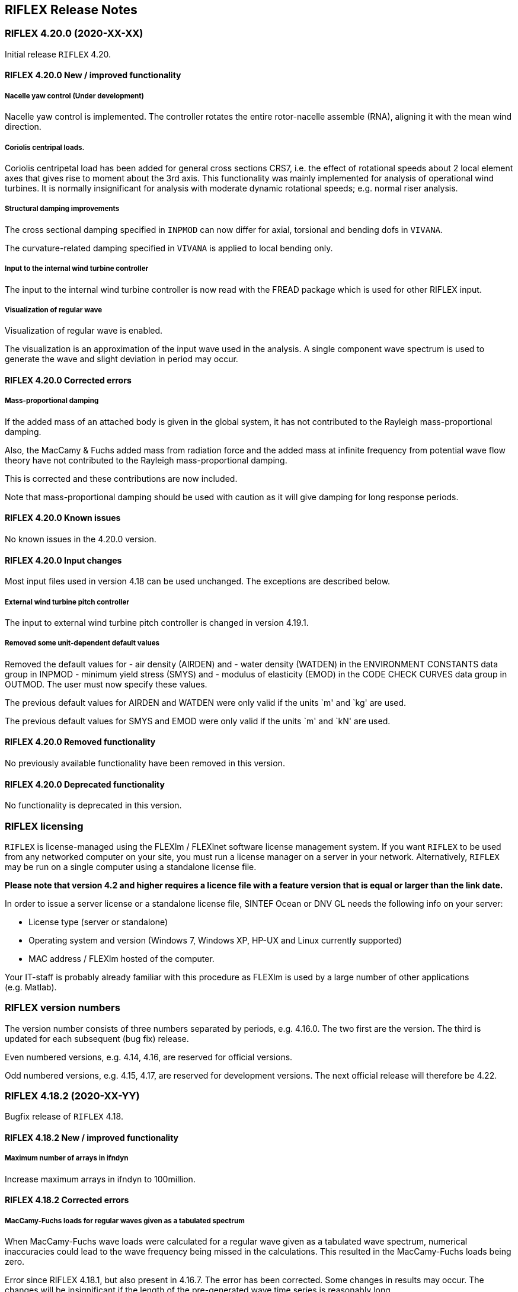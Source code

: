 == RIFLEX Release Notes

:sectnums!:

[discrete]
=== RIFLEX 4.20.0 (2020-XX-XX)

Initial release `RIFLEX` 4.20.

[discrete]
==== RIFLEX 4.20.0 New / improved functionality

[discrete]
===== Nacelle yaw control (Under development)

Nacelle yaw control is implemented. The controller rotates the entire
rotor-nacelle assemble (RNA), aligning it with the mean wind direction.

[discrete]
===== Coriolis centripal loads.

Coriolis centripetal load has been added for general cross sections
CRS7, i.e. the effect of rotational speeds about 2 local element axes
that gives rise to moment about the 3rd axis. This functionality was
mainly implemented for analysis of operational wind turbines. It is
normally insignificant for analysis with moderate dynamic rotational
speeds; e.g. normal riser analysis.

[discrete]
===== Structural damping improvements

The cross sectional damping specified in `INPMOD` can now differ for
axial, torsional and bending dofs in `VIVANA`.

The curvature-related damping specified in `VIVANA` is applied to local
bending only.

[discrete]
===== Input to the internal wind turbine controller

The input to the internal wind turbine controller is now read with the
FREAD package which is used for other RIFLEX input.

[discrete]
===== Visualization of regular wave

Visualization of regular wave is enabled.

The visualization is an approximation of the input wave used in the
analysis. A single component wave spectrum is used to generate the wave
and slight deviation in period may occur.

[discrete]
==== RIFLEX 4.20.0 Corrected errors

[discrete]
===== Mass-proportional damping

If the added mass of an attached body is given in the global system, it
has not contributed to the Rayleigh mass-proportional damping.

Also, the MacCamy & Fuchs added mass from radiation force and the added
mass at infinite frequency from potential wave flow theory have not
contributed to the Rayleigh mass-proportional damping.

This is corrected and these contributions are now included.

Note that mass-proportional damping should be used with caution as it
will give damping for long response periods.

[discrete]
==== RIFLEX 4.20.0 Known issues

No known issues in the 4.20.0 version.

[discrete]
==== RIFLEX 4.20.0 Input changes

Most input files used in version 4.18 can be used unchanged. The
exceptions are described below.

[discrete]
===== External wind turbine pitch controller

The input to external wind turbine pitch controller is changed in
version 4.19.1.

[discrete]
===== Removed some unit-dependent default values

Removed the default values for - air density (AIRDEN) and - water
density (WATDEN) in the ENVIRONMENT CONSTANTS data group in INPMOD -
minimum yield stress (SMYS) and - modulus of elasticity (EMOD) in the
CODE CHECK CURVES data group in OUTMOD. The user must now specify these
values.

The previous default values for AIRDEN and WATDEN were only valid if the
units `m' and `kg' are used.

The previous default values for SMYS and EMOD were only valid if the
units `m' and `kN' are used.

[discrete]
==== RIFLEX 4.20.0 Removed functionality

No previously available functionality have been removed in this version.

[discrete]
==== RIFLEX 4.20.0 Deprecated functionality

No functionality is deprecated in this version.

[discrete]
=== RIFLEX licensing

`RIFLEX` is license-managed using the FLEXlm / FLEXlnet software license
management system. If you want `RIFLEX` to be used from any networked
computer on your site, you must run a license manager on a server in
your network. Alternatively, `RIFLEX` may be run on a single computer
using a standalone license file.

*Please note that version 4.2 and higher requires a licence file with a
feature version that is equal or larger than the link date.*

In order to issue a server license or a standalone license file, SINTEF
Ocean or DNV GL needs the following info on your server:

* License type (server or standalone)
* Operating system and version (Windows 7, Windows XP, HP-UX and Linux
currently supported)
* MAC address / FLEXlm hosted of the computer.

Your IT-staff is probably already familiar with this procedure as FLEXlm
is used by a large number of other applications (e.g. Matlab).

[discrete]
=== RIFLEX version numbers

The version number consists of three numbers separated by periods,
e.g. 4.16.0. The two first are the version. The third is updated for
each subsequent (bug fix) release.

Even numbered versions, e.g. 4.14, 4.16, are reserved for official
versions.

Odd numbered versions, e.g. 4.15, 4.17, are reserved for development
versions. The next official release will therefore be 4.22.

[discrete]
=== RIFLEX 4.18.2 (2020-XX-YY)

Bugfix release of `RIFLEX` 4.18.

[discrete]
==== RIFLEX 4.18.2 New / improved functionality

[discrete]
===== Maximum number of arrays in ifndyn

Increase maximum arrays in ifndyn to 100million.

[discrete]
==== RIFLEX 4.18.2 Corrected errors

[discrete]
===== MacCamy-Fuchs loads for regular waves given as a tabulated spectrum

When MacCamy-Fuchs wave loads were calculated for a regular wave given
as a tabulated wave spectrum, numerical inaccuracies could lead to the
wave frequency being missed in the calculations. This resulted in the
MacCamy-Fuchs loads being zero.

Error since RIFLEX 4.18.1, but also present in 4.16.7. The error has
been corrected. Some changes in results may occur. The changes will be
insignificant if the length of the pre-generated wave time series is
reasonably long.

[discrete]
===== Effect of eccentric mass center on inertia forces not always included

Morison hydrodynamic loads had to be specified to include the effect of
eccentric mass center in calculating inertia forces.

It is in general allowed to specify no hydrodynamic forces

The error applied to lumped formulation only.

[discrete]
===== Potential flow library file name

The potential flow library file name can now start with slash.

[discrete]
=== RIFLEX 4.18.1 (2020-06-01)

Bugfix release of `RIFLEX` 4.18.

[discrete]
==== RIFLEX 4.18.1 New / improved functionality

[discrete]
===== Improved MacCamy-Fuchs wave load generation

The performance in pre-generation of MacCamy-Fuchs wave loads has been
significantly improved.

[discrete]
=== RIFLEX 4.18.0 (2020-03-23)

Initial release `RIFLEX` 4.18.

[discrete]
==== RIFLEX 4.18.0 Known issues

[discrete]
==== RIFLEX 4.18.0 New / improved functionality

[discrete]
===== Implementation of fibre rope characteristics

The SYROPE model for fibre ropes has been implemented in the new cross
section component FIBR.

Reference: Falkenberg et. al.: The SYROPE Method For Stiffness Testing
Of Polyester Ropes. In: Proc. of the ASME 2018 37th International
Conference on Ocean, Offshore and Arctic Engineering (OMAE). 2018

[discrete]
===== Requirements to identical wind turbine blades

The requirement to identical blades in a wind turbine model have been
relaxed. The wind turbine blades have still to be identical with
regarding the element distribution, foil profile description and
aerodynamic coefficients along the blades. However, the mass and
stiffness distribution may be different.

[discrete]
===== Improved Rayleigh damping

An option to apply stiffness proportional damping based on material
stiffness only has been implemented. This option should be used for wind
turbine blades because the geometric stiffness will introduce damping of
the rigid body motion. This will also ensure symmetrical behaviour of
the blades when constant Rayleigh damping is specified.

[discrete]
===== Improve name on output signal `Electrical generator torque`

A signal named `Electrical generator torque` is a part of the Wind
Turbine output. This is however not on the high speed shaft, but on the
low speed shaft.

The name is changed from `Electrical generator torque` to
`Mechanical generator torque on LSS`

[discrete]
===== Interpolation and extrapolation of airfoil coefficients

Airfoil coefficients may now be given for a single Reynolds number. They
will then be used for all Reynolds numbers.

Extrapolation outside the range of Reynolds values given will now be
allowed. The value for the closest Reynolds number will be used;
i.e. flat extrapolation.

[discrete]
===== More efficient import of airfoil library

The import of the airfoil library for foil load coefficients has been
improved. This will reduce the analysis time for both static and dynamic
analysis. The reduction will be most noticeable in static analysis.

[discrete]
===== Choice of method for generating random numbers

The algorithm for generating pseudo-random numbers may be selected by
the user. The ``mersenne twister'' is the recommended method and should
be used unless backwards compatibility with previous versions is
required. Note that the default value may change in a future release.
The choice of random number generator will apply to: - generation of
irregular wave time series - initial phase angles for time domain VIV
loads specified for cross-sections in INPMOD - generation of phase
angles for application of harmonic loads from a VIVANA frequency domain
analysis.

It has been identified that the legacy method can give non-gaussian and
non-stationary wave elevation in SIMO for short crested waves with more
than about 30-50 discrete directions, depending on wave spectrum and
simulation duration. By choosing the mersenne twister, these issues are
avoided.

For coupled analysis, wave time series will be generated using the
random number generator specified in SIMA.

[discrete]
==== RIFLEX 4.18.0 Input changes

[discrete]
===== Rayleigh damping

Stiffness-proportional damping was previously based on only the material
stiffness for elements that were - axisymmetric cross section (CRS1)
specified with with hysteresis generated by an internal friction moment
at reversed curvature - general cross section (CRS7)

To reproduce dynamic results for models containing either of these, the
stiffness contribution to damping has to be specified as based on the
material stiffness only.

[discrete]
===== Input to the internal wind turbine controller

The input to the internal wind turbine controller is now checked more
thoroughly. Some input that was previously accepted gave errors in the
subsequent analysis. Illegal input will now give an error message and
program termination.

[discrete]
==== RIFLEX 4.18.0 Corrected errors

[discrete]
===== MacCamy-Fuchs radiation contribution from dry elements

Corrected an error that caused MacCamy-Fuchs radiation forces (inertia
and dissipation forces due to specified added mass and damping
coefficients) to contribute even for elements above the mean water level
(dry elements).

[discrete]
===== Abrupt stop during generation of second order waves

Corrected an error that could cause abrupt stop during generation of
long second order wave time series.

[discrete]
===== Possible error in hydrodynamic loads for simulations without current

In rare cases without current, uninitialized values could occur for
current velocity at the nodes. These could potentially result in
incorrect hydrodynamic loads in dynamic simulations and thus to
incorrect dynamic results.

The error was avoided if a current with zero velocity was included in
the simulation.

Longstanding error

[discrete]
===== Coupled analysis with 6-dof SIMO body and only bar elements

Corrected an error in coupled analysis when a 6-dof SIMO body is
attached to an element system that only contains bar elements. The error
could cause overwriting of nodal coordinates and give incorrect results.

No error if at least one element in the system has bending stiffness,
for example if a stiff beam element was used to connect the SIMO body to
the rest of the element system.

Error since RIFLEX 4.16.0.

[discrete]
===== Tabulated wave spectrum with more than 4 values

Corrected the error that meant that only the first four values of a
tabulated wave spectrum were used.

Error since RIFLEX 4.10 (2017-03-21).

[discrete]
===== Boundary change in the first step of static analysis

If a boundary change was used to change a master node from fixed to free
on the first step of static analysis, the slave nodes would end up with
the same coordinates as the master node.

Longstanding error.

[discrete]
===== MacCamy & Fuchs wave excitation load with simplified radiation load model

The damping contribution to the radiation load was not included. This
has been fixed. Both the added mass and damping terms now contribute to
the radiation loads.

Error since RIFLEX 4.14.0.

[discrete]
===== Avoid NaN from Torsethaugen wave spectrum

The peakedness factor gamma in Torsethaugen spectrum is restricted to be
greater than, or equal to, 1.0 since lower values caused an illegal
numerical operation and result in NaN in results. The problem has been
encountered for seastates with extremely small significant wave height.

Long-standing error

[discrete]
===== Riflex specified inner pressure always applied at end 1

The inner pressure is now applied at end 2 if specified. The pressure
can be changed for more than one MRL.

[discrete]
===== Time domain VIV loads and inconsistent units (restricted functionality)

The time domain VIV loads were incorrect if inconsistent mass and force
units were used, i.e. GCONS different from 1.0. The error would normally
be obvious, e.g. with the units kN and kg, GCONS is 0.001 and the
applied loads were too large by a factor of 1000.

The error was avoided when running in SIMA as SIMA always uses a
consistent set of units.

Error since RIFLEX 4.14.0.

[discrete]
===== In-line term of the time domain VIV loads (restricted functionality)

The in-line term of the time domain VIV loads has been calculated using
the relative velocity at the first end of the element at both ends. This
has been corrected.

Note that the time domain VIV load model is currently restricted
functionality and that a license is required.

Error since RIFLEX 4.14.0.

[discrete]
=== RIFLEX 4.16.4 (2020-03-03)

Bugfix release with minor corrections and improvements.

[discrete]
==== RIFLEX 4.16.4 Corrected errors

[discrete]
===== Coupled analysis with 6-dof SIMO body and only bar elements

Corrected an error in coupled analysis when a 6-dof SIMO body is
attached to an element system that only contains bar elements. The error
could cause overwriting of nodal coordinates and give incorrect results.

No error if at least one element in the system has bending stiffness,
for example if a stiff beam element was used to connect the SIMO body to
the rest of the element system.

Error since RIFLEX 4.16.0.

[discrete]
=== RIFLEX 4.16.3 (2020-02-06)

Bugfix release with minor improvements.

[discrete]
==== RIFLEX 4.16.3 New / improved functionality

[discrete]
===== Interpolation and extrapolation of airfoil coefficients

Airfoil coefficients may now be given for a single Reynolds number. They
will then be used for all Reynolds numbers.

Extrapolation outside the range of Reynolds values given will now be
allowed. The value for the closest Reynolds number will be used;
i.e. flat extrapolation.

[discrete]
===== More efficient import of airfoil library

The import of the airfoil library for foil load coefficients has been
improved. This will reduce the analysis time for both static and dynamic
analysis. The reduction will be most noticeable in static analysis.

[discrete]
==== RIFLEX 4.16.3 Corrected errors

[discrete]
==== Tabulated wave spectrum with more than 4 values

Corrected the error that meant that only the first four values of a
tabulated wave spectrum were used.

Error since RIFLEX 4.10 (2017-03-21).

[discrete]
=== RIFLEX 4.16.2 (2019-11-12)

Bugfix release with RIFLEX corrections.

[discrete]
==== RIFLEX 4.16.2 Corrected errors

[discrete]
===== MacCamy & Fuchs wave excitation load with simplified radiation load model

The damping contribution to the radiation load was not included. This
has been fixed. Both the added mass and damping terms now contribute to
the radiation loads.

Error since RIFLEX 4.14.0.

[discrete]
=== RIFLEX 4.16.1 (2019-08-12)

Bugfix release with `RIFLEX` and `SIMO` corrections.

[discrete]
==== RIFLEX 4.16.1 New / improved functionality

[discrete]
===== Linearized time domain simulation with Simo elements

Simo body system elements, i.e. Floater Forces Model Data, may now be
used in linearized time domain simulations.

This is a new implementation and should be used with caution.

[discrete]
==== RIFLEX 4.16.1 Corrected errors

[discrete]
===== Hydrodynamic interaction between SIMO bodies

Corrected an error that caused restriction in the number of SIMO bodies
that could interact hydrodynamically. The simulation failed if the
number of bodies was larger than 3.

[discrete]
===== Dynamic Current Variation

Corrected an error that caused simulations with dynamic current
variation to fail unless the selected environment contained at least one
irregular wave.

Long-standing error.

[discrete]
=== RIFLEX 4.16.0 (2019-05-06)

Initial release of `RIFLEX` 4.16.

[discrete]
==== RIFLEX 4.16.0 Known issues

[discrete]
===== Wave kinematics at updated position in coupled analysis

Currently, the FFT wave method must be selected in `SIMO` to allow wave
kinematics at updated position to be used in `RIFLEX` for a coupled
analysis.

[discrete]
===== Main Riser Line inner pressure

The Main Riser Line (MRL) input allows the pressure to be specified at
either end of the MRL. The specified inner pressure is, however, always
applied at end 1 of the MRL. This will give errors in true wall tension
and some stress components calculated in OUTMOD.

Long-standing error.

[discrete]
===== Specified loads at nodes with skew boundary conditions

Specified nodal loads at nodes with user-defined skew boundary
conditions are not handled correctly. The loads in the global directions
are applied in the skew system. A warning is written to the .res file.

Nodes connected to a flex-joint will have degrees of freedom in a skew
system. Specified loads at these nodes are not handled correctly. An
error message will be written to the .res file and the analysis stopped.

[discrete]
==== RIFLEX 4.16.0 New / improved functionality

[discrete]
===== Visualization of airfoil profiles

Visualization is now enabled also for foil profiles not part of a wind
turbine. The foil profiles have all to be described in a airfoil-library
file.

[discrete]
===== Time domain fatigue calculations in OUTMOD

A thickness correction based on a reference thickness and an exponent
may now be included in the calculation of the fatigue capacity.

The calculated fatigue damage is now printed on the _outmod.mpf file.

The user may now specify an identifier for the fatigue calculations and
may also specify all segments / elements / ends for fatigue
calculations.

The criteria for skipping fatigue calculations and print at the first
end of elements has been modified. Fatigue is now always calculated for
all locations specified in OUTMOD. If fatigue is calculated for all
elements with stored forces; i.e. NSECT = 0; fatigue calculation at the
first end of an element is skipped if calculation was performed at the
second end of the neighbouring element in the same segment.

Previously, fatigue was only calculated at the first end of the first
element with fatigue calculation in each segment. As forces may not be
stored for all elements within a segment, this may skip more nodes than
intended.

[discrete]
===== OUTMOD input array size

The size of the integer and real input arrays in OUTMOD has previously
been fixed to 1000 and 500 places. This is now increased to a minimum of
10000 and 6000 places and will be linearly increased if the OUTMOD work
array size is larger than the default size.

This change decreases the available space for other arrays and may cause
a previously successful OUTMOD run to fail. Increasing RIFLEX_OUTMOD_MEM
by one (million Bytes); e.g. from the default 32 to 33; will solve this.

[discrete]
===== External wind turbine controller measurements

The coordinate system for the measurements is now based on the
stress-free orientation of the shaft element where the electrical torque
is applied. It was previously based on this element’s orientation at the
end of static analysis. No change in results unless the shaft rotates
around the global z-axis during the static analysis.

A minor change has been made to the additional nodal measurements for an
external wind turbine controller that were added in RIFLEX 4.14.0. The
nodal rotations are changed from the updated orientation of the
neighbouring element to the rotations of the specified node from the
stress-free to the current orientation.

[discrete]
===== Wave loads on elements

The case that wave loads on elements are specified but no points for
computation of wave kinematics are detected, will no longer lead to
controlled program termination.

[discrete]
===== Extended specification of pre-curved line type

Transverse offsets may now also be specified for the second end of the
last segment within a line type. See
link:@ref%20inpmod_b_line_transverse[Transverse offset specification] in
INPMOD.

[discrete]
===== Boundary change for supenodes

Boundary change may be specified directly for a supernode. This is in
addition to the existing boundary change for local segment nodes.

[discrete]
===== Simo body system element

The Simo body system element is introduced to make it possible to acount
for hydrodynamic interaction between bodies in a Riflex ``coupled''
analysis. The element nodes are of Simo body type, a new type of
supernode. One Simo body is automatically attached to one simo body node
having the same number of degrees of freedom as the Simo body. The Simo
body system element may have one or more simo body nodes dependig how
many bodies that interact.

The simo body supernode may be attaced to any already existing FE-node,
or be used as master in a rigid super node connection.

[discrete]
===== New file format for external dynamic nodal forces

The nodal forces can be given in a column format.

[discrete]
===== Rigid supernode connections in linear time domain analysis

Rigid supernode connections may now be used in in linear time domain
analysis

[discrete]
===== Visualization for linear time domain analysis

Visualization is enabled for linear time domain analysis.

[discrete]
===== Bash shell script for running coupled analysis

A Bash shell script for running a complete coupled analysis has been
added to the share/bin folder.

[discrete]
==== RIFLEX 4.16.0 Corrected errors

[discrete]
===== Eccentric mass center CRS7 (General Cross Section)

Error in system set up. Local line segment number used instead of global
segment number for eccentric mass center; Cross sections of type CRS7.

This caused incorrect results if eccentric mass was specified for CRS7
cross-sections on lines other than the first line specified. The error
has been corrected.

Error since 4.10.0

[discrete]
===== No wave forces in combination with export for visualization

The combination of no wave forces acting on elements and export for
visualization leads to uncontrolled program termination. The error has
been corrected.

[discrete]
===== Nodal component at end 2 in linear time domain

Include loads for nodal components at end 2 of a segment in linear time
domain simulation. These were previously not included if the segment had
more than one element.

Long-standing error

[discrete]
===== Potential flow and MacCamy-Fuchs loads

Neither Potential flow loads nor MacCamy-Fuchs loads are currently
implemented for regular wave analysis. The is now checked and DYNMOD
will give an error message and stop.

An alternative is to replace the regular wave with a tabulated
(``numerical'') wave spectrum with a single frequency component.

[discrete]
===== Kinematic viscosity in air is changed

The default value for viscosity in air is set to 1.516E-5, air
temperature 20 degree centigrades.

[discrete]
===== Error in boundary change during parameter variation in static analysis

Error in static analysis if boundary change was specified during
parameter variation. The error normally caused program termination, but
could give error in results if the energy norm was used for solution
accuracy.

Error since 4.12.0

[discrete]
===== Error in boundary change during parameter variation in static analysis

Error if a node is specified to become a slave node during static
parameter variation.

Long-standing error

[discrete]
===== IEC extreme wind events with detailed specification

Corrected an error in the initialization of the IEC 2005 wind events -
extreme vertical wind shear, EWSV - extreme horizontal wind shear, EWSH
- extreme operating gust, EOG - extreme direction change, EDC The wind
events were incorrectly initialized when defined by a detailed
specification; i.e. velocity or direction change and event duration. The
error resulted in the event duration being zero and no change in wind.

Error since RIFLEX 4.12.0.

[discrete]
===== IEC extreme wind events for wind turbine class S

Corrected an error in the initialization of the IEC 2005 wind events for
wind turbine class S. The expected turbulence intensity, Iref, was
incorrectly set to the reference wind speed, Vref.

Error since RIFLEX 4.12.0.

[discrete]
===== Error in time domain fatigue for systems with only bar elements

Corrected an error in fatigue calculations for systems with only bar
elements.

Long-standing error.

[discrete]
===== Correct echo of Froude-Krylov scaling factor for time domain VIV

The echo on the _inpmod.res file of the Froude-Krylov scaling factor in
the normal direction was incorrectly identified as in the tangential
direction.

Note that the time domain VIV load model is currently restricted
functionality and that a license is required.

Error since RIFLEX 4.14.0.

[discrete]
===== Time domain VIV loads and consistent formulation (restricted functionality)

The time domain VIV loads may now be used with consistent mass / load
formulation.

Note that the time domain VIV load model is currently restricted
functionality and that a license is required.

Error since RIFLEX 4.14.0.

[discrete]
==== RIFLEX 4.16.0 Input changes

Most input files used in version 4.14 can be used unchanged. The
exception is described below.

[discrete]
===== Coupled analysis with IUPPOS = 0

The option IUPPOS = 0, hydrodynamic loads calculated with lines kept
fixed in static position and no update of surface penetration, is no
longer available for analyses with SIMO bodies.

[discrete]
==== RIFLEX 4.16.0 Removed functionality

No previously available functionality have been removed in this version.

[discrete]
==== RIFLEX 4.16.0 Deprecated functionality

[discrete]
===== Default values for air and water density (INPMOD)

The default values for air and water density in the ENVIRONMENT
CONSTANTS data group in INPMOD will be changed. The current default
values of 1.3 and 1025 for air and water respectively are only
applicable if the units `m' and `kg' are used.

In RIFLEX 4.18.0, the current default values will be used if `kg' is
specified for the mass unit. Alternative default values will be used if
`Mg' is specified. For other mass unit names, teh air and water density
must be specified by thee user.

[discrete]
===== Default values in CODE CHECK CURVES (OUTMOD)

Two default values will be removed in the OUTMOD data group CODE CHECK
CURVES in RIFLEX 4.18.0. - minimum yield stress, SMYS, and - modulus of
elasticity, EMOD.

The current default values of 220.0E3 and 2.1E8 are only applicable if
the units `m' and `kN' are used.

[discrete]
===== CARISIMA riser-seafloor contact (restricted functionality)

The CARISIMA riser-seafloor contact is deprecated and will be removed in
the future.

[discrete]
===== Old OUTMOD fatigue data group

The old, undocumented OUTMOD data group TIME FATIGUE LIFE will be
removed following the 4.16 release.

The OUTMOD data group TIME FATIGUE DAMAGE should be used instead.

[discrete]
=== RIFLEX 4.14.0 (2018-11-01)

[discrete]
==== RIFLEX 4.14.0 New / improved functionality

[discrete]
===== Scaling of tangential Froude-Krylov loads

A scaling factor for the tangential Froude-Krylov load term has been
added for Morison or potential flow loads. The scaling factor is
available for the CRS0, CRS1, CRS2 and CRS7 cross-sections.

The option to specify no hydrodynamic loads has also been added for
these cross-sections.

[discrete]
===== MacCamy & Fuchs - Simplified radiation force

The input is extended in order to make the loads on bottom-fixed
cylindrical monopiles to be applicable for floating single column
systems by including a simple load model representing the radiation
forces.

The (horizontal) radiation loads will be based on an added mass
coefficient and a damping coefficient, AMY and DAMP.

In the vertical direction the wave excitation forces is calculated in a
similar manner as the corresponding load term in the Morison equation. A
user specified added mass coefficient will be input and used for the
vertical direction, CAX.

Example of input (with default values):

....
'------------------------------------------------------
'chtype
MACF
'------------------------------------------------------
'cqx             cqy             cax  icode hydrod
 0.550000000e+00 9.000000000e-01  0.    2     /
'
'Simplified radiation force:
'amy damp
 0.0 0.0
'------------------------------------------------------
....

Note that the extension of the MacCacmy & Fuchs input in Riflex 4.14.0
is not compatible with earlier versions.

[discrete]
===== External wind turbine controller

Additional nodal or element responses may now be made available as
additional measurements to an external wind turbine controller. This
functionality is currently under implementation.

[discrete]
===== Irregular simulation with vessel transfer function NONE

Irregular simulations with vessel transfer function NONE are now
permitted. The vessel motions must be read from file or not be applied,
i.e. the irregular motion indicator must be FILE or NONE.

[discrete]
===== The Wind turbine BEM code

The BEM code has been made less time-consuming. Automatic reshaping of
matrices when calling subroutines have been avoided.

[discrete]
===== Hydrodynamic loads based on potential theory

Improved memory handling to avoid program termination for analyses with
large amount of input data.

[discrete]
===== 3D seafloor geometry file

Improved accuracy for 3D grids with very short distances between grid
points. Improved data checking and warnings when reading the seafloor
geometry file.

[discrete]
==== RIFLEX 4.14.0 Corrected errors

[discrete]
===== Error in water plane stiffness for lumped loads

The water plane stiffness was zero if current was present and the
element crossing the water line did not have attached nodal components.

Long-standing error.

Minor changes in convergence for cases with lumped formulation and
current are expected.

[discrete]
===== Low frequency motions from file

Corrected a long-standing error for low frequency vessel motions from
file. The specified low frequency motions were only applied if wave
frequency motions were also specified.

[discrete]
===== External wind turbine controller

Corrected the calculation of the ``measurement'' accumulated aerodynamic
torsional load which is made available to external wind turbine
controllers. Previously, the accumulated global x-moment was exported to
the control system.

No error in applied aerodynamic loads.

Error since 4.12.0.

[discrete]
==== RIFLEX 4.14.0 Known issues

[discrete]
===== Wave kinematics at updated position in coupled analysis

Currently, the FFT wave method must be selected in `SIMO` to allow wave
kinematics at updated position to be used in `RIFLEX` for a coupled
analysis.

[discrete]
===== Main Riser Line inner pressure

The Main Riser Line (MRL) input allows the pressure to be specified at
either end of the MRL. The specified inner pressure is, however, always
applied at end 1 of the MRL. This will give errors in true wall tension
and some stress components calculated in OUTMOD.

Long-standing error.

[discrete]
==== RIFLEX 4.14.0 Input changes

[discrete]
===== MacCamy Fuchs loading

The MacCacmy & Fuchs input has been changed in RIFLEX 4.14.0. Old input
must be updated.

Example of input (with default values):

....
'------------------------------------------------------
'chtype
MACF
'------------------------------------------------------
'cqx             cqy             cax  icode hydrod
 0.550000000e+00 9.000000000e-01  0.    2     /
'
'Simplified radiation force:
'amy damp
 0.0 0.0
'------------------------------------------------------
....

[discrete]
==== RIFLEX 4.14.0 Removed functionality

No previously available functionality have been removed in this version.

[discrete]
==== RIFLEX 4.14.0 Deprecated functionality

No functionality is deprecated in this version.

[discrete]
=== RIFLEX 4.12.5

[discrete]
==== RIFLEX 4.12.5 Corrected errors

[discrete]
===== Avoid array overwriting in dynmod

Avoid overwriting the beginning of the array containing element forces
and moments in nonlinear time domain simulation. The values for the
first seven elements were temporarily zero during the time step. No
consequence for normal analyses as the correct values were used in the
calculation of geometric stiffness and in reporting.

[discrete]
=== RIFLEX 4.12.3

[discrete]
==== RIFLEX 4.12.3 Improved functionality

[discrete]
===== Increase the model size that can be read by INPMOD

The maximum number of DMS arrays is increased from 10503 to 20003 to
allow larger models to be read by INPMOD. The INPMOD work array size is
increased to 2 million integer words.

[discrete]
==== RIFLEX 4.12.3 Corrected errors

[discrete]
===== Error for SIMO generic external control systems in Coupled models

An error introduced in version 4.12.0 made it impossible to run generic
external control systems in a `RIFLEX` Coupled model. This has now been
resolved.

[discrete]
===== Application of marine growth

Restrict application of marine growth to CRS0, CRS1, CRS2. CRS3, CRS4
and CRS7 cross-sections. Volume loads and Morison hydrodynamic loads
will be modified. The modifications are calculated with the assumption
that the cross-section is circular.

The modification of Morison coefficients is now based on the increase in
hydrodynamic diameter so that it is consistent with the initial
non-dimensional coefficients.

Numerical errors and not-a-number (``NaN'') results are avoided by
skipping modification of the volume loads if the external area is zero.

Modification of the Morison coefficients is skipped if the initial
hydrodynamic diameter is zero.

[discrete]
=== RIFLEX 4.12.2

[discrete]
==== RIFLEX 4.12.2 Corrected errors

[discrete]
===== Error when calculating eigenvalues for model with SIMO bodies

An error has been fixed where `RIFLEX` would crash when eigenvalues was
calculated for a model with `SIMO` bodies (coupled model).

Error since 4.12.0.

[discrete]
===== Application of marine growth

The drag coefficients are corrected for marine growth.

[discrete]
===== Error exit for MacCamy-Fuchs loads and a wave condition containing swell

The MacCamy-Fuchs loads are only calculated for the wind-sea part of a
wave condition. An error exit is therefore added if a wave condition
containing swell is specified for a case with MacCamy-Fuchs loads.

[discrete]
=== RIFLEX 4.12.1

[discrete]
==== RIFLEX 4.12.1 Corrected errors

[discrete]
===== Application of marine growth

The application of marine growth in static analysis for systems with
non-consistent units has been corrected. No error for analyses with
consistent units; i.e. gcons = 1.0.

The error caused the volume loads of the whole system to be scaled by a
factor of 1/gcons when growth was applied in static analysis. As the
typical value of gcons for non-consistent units is 0.001, the error gave
clearly non-physical results.

The error occurred even if a growth scaling factor of zero was
specified.

[discrete]
===== Wave kinematics at updated position in coupled analysis

Wave kinematics may now be calculated at updated dynamic positions in a
coupled simulation. This resulted in an error exit from `RIFLEX`
`DYNMOD` in 4.12.0.

[discrete]
===== Hydrodynamic loads based on potential theory

Error corrections and enhanced funtionality to allow for swell and
short-crested waves. The functionality is currently under testing.

[discrete]
=== RIFLEX 4.12.0

[discrete]
==== RIFLEX 4.12.0 New / improved functionality

[discrete]
===== Wind turbine response storage

Wind turbine response storage is available based on user input
specification.

[discrete]
===== MacCamy-Fuchs wave loads

The drag force input specification has been expanded to allow for
dimensional drag force coefficients.

[discrete]
===== Energy convergence criterion

A convergence criterion based on energy has been implemented in Stamod
and Dynmod. The rotational degrees of freedom are included, as opposed
to the existing displacement convergence criterion. The new convergence
criterion is approximate because the unbalanced loads refer to the
configuration at the previous equilibrium iteration. Hence, false
convergence may occur for problems with oscillating convergence
behavior. The energy convergence criterion can therefore not be applied
without also using the displacement convergence criterion.

[discrete]
===== Wind turbine blade bending moment measurements passed to external controller

The blade root (at end 1 of the first element of the foil line) bending
moments about the local x, y, z axes are now available to the external
wind turbine controller.

[discrete]
===== Hydrodynamic drag on cross section with 2 symmetry planes

The Morison drag term has been modified to be in accordance with the
drag term used for axis symmetric cross sections. Please confer the user
documentation.

[discrete]
===== Implementation of stochastic wave amplitudes

The wave components of a realization of an irregular seastate may now
have stochastic amplitudes. The new option CHAMP is used to specify
deterministic (`DET') or stochastic (`STOCH') amplitudes.

Note that using stochastic wave amplitudes will cause the significant
wave height to vary between realizations.

[discrete]
===== Wave kinematics at updated position

Wave kinematics may now be calculated at updated dynamic positions
during a time domain simulation by specifying IUPPOS = 2.

Wave kinematics can be calculated during the simulation for ISURF <=4;
i.e. potential fixed at mean water level (ISURF <= 1 and ISURF = 4),
potential stretched / compressed to instantaneous wave surface (ISURF =
2) and potential moved to instantaneous wave surface (ISURF = 3). Wave
kinematics may not be calculated during the simulation for second order
waves (ISURF = 5).

Except for very short simulations, this will be significantly slower
than pre-generating the wave kinematics at the static position. This is
because complete wave kinematics time series may be generated using FFT,
while wave kinematics at individual time steps are calculated as a sum
of all the non-zero wave components.

The option IUPPOS = -2; calculate wave kinematics at the static
positions during the simulation; is added for verification and
comparison.

[discrete]
===== Storage of wave kinematics on additional file

Wave kinematics may now alternatively be stored on an additional file in
ASCII format. Previously, only the binary format was available.

Wave kinematics calculated during a simulation; IUPPOS = 2 or IUPPOS =
-2; are stored on files _updkin.asc / _updkin.bin.

[discrete]
===== Undo changes to PATH at the end of riflex.bat

When riflex.bat is called with CALL, variables such as PATH will also be
changed in the calling environment. Multiple calls to riflex.bat will
thus increase the length of the PATH variable, which may lead to the
execution stopping if it becomes too long.

Calling riflex.bat with ``CMD /C'' will ensure that variables in the
calling environment will not be changed. This is therefore recommended,
e.g.: ~~~ CMD /C
C:/SINTEF/riflex_simo-4.10.4.BIWR-46-win64/Riflex/bin/riflex.bat i stdin
CMD /C C:/SINTEF/riflex_simo-4.10.4.BIWR-46-win64/Riflex/bin/riflex.bat
s stdin CMD /C
C:/SINTEF/riflex_simo-4.10.4.BIWR-46-win64/Riflex/bin/riflex.bat d stdin
~~~ Either backward slashes ( ``" ) or forward slashes (''/” ) may be
used in the path to the riflex.bat file.

riflex.bat has been modified so that the PATH variable is now set back
to its initial value after running RIFLEX.

Also included in `RIFLEX` 4.10.5.

[discrete]
===== Wind force as separate load group in Stamod

The wind load was earlier activated together with specified forces. Now
the wind load on turbine blades and and the rest of the structure may be
activated as a separate load group in Stamod.

Example of input:

....
LOAD GROUP DATA
WIND   1
'WindOnTurbineBlades
ON
....

[discrete]
===== Improved bending hysteresis model

The numerical performance of the hysteresis bending model for CRS1 with
IEJ=1 and IMF=1 has been improved. A new procedure for updating the
hysteresis bending moments based on Backward-Euler integration was
implemented, which allows for a fully consistent tangent stiffness
matrix that is expected to improve the convergence properties of the
solution procedure.

[discrete]
===== Displacement storage for duplicated nodes also

A duplicated node occurs when the last node of a line segment is the
first node of the next segment. This shared node has one unique global
node id but has two local node ids known to the user:
`lineid-segm1-lastnode` and `lineid-segm2-1`.

Previously, only the data for the first of these were written to the
ascii or binary storage file. The other was skipped. This occured even
if both were requested part of the `DISPLACEMENT RESPONSE STORAGE` card.
Now, both will be written - if requested.

[discrete]
===== New stationary uniform wind with shear

Wind type 14, stationary uniform wind with shear, has been added. A
power or logarithmic shear profile may be specified.

This wind type differs from wind type 10, stationary uniform wind with
shear, values interpolated at grid points, in that the shear profile is
used directly.

[discrete]
===== Extreme wind events in dynamic analysis

An extreme wind event from ``IEC 61400-1 Wind turbines – Part 1: Design
requirements – 2005'' may be applied in a time domain simualtion. The
wind event can be applied to a stationary uniform wind with shear,
IWITYP = 14, in both `RIFLEX` analyses and in coupled `RIFLEX` - `SIMO`
analyses. The following extreme wind events are available: - IEC 2005
extreme coherent gust with direction change, ECD - IEC 2005 extreme
vertical wind shear, EWSV - IEC 2005 extreme horizontal wind shear, EWSH
- IEC 2005 extreme operating gust, EOG - IEC 2005 extreme direction
change, EDC

The EWSV and EWSH events can only be used for systems which include a
`RIFLEX` wind turbine. The ECD, EOG and EDC events may be used for
systems without a wind turbine, but some event parameters must then be
specified; e.g. velocity change, direction change and duration of event
for an ECD event.

[discrete]
===== Wind turbine shutdown with generator fault conditions

Wind turbine shutdown with generator fault conditions may be applied in
a time domain analysis. The shutdown event can be applied to a RIFLEX
modelled wind turbine in both `RIFLEX` analyses and in coupled `RIFLEX`
- `SIMO` analyses. The generator fault options include total loss of
generator torque and bakup power formulated as following scaled torque
control. In addition a mechanical brake in form of linear torque damping
may be modelled.

[discrete]
===== Wind turbine blade pitch fault conditions

Wind turbine blade pitch fault conditions may be applied in a time
domain analysis. The fault conditions can be applied to a RIFLEX
modelled wind turbine in both `RIFLEX` analyses and in coupled `RIFLEX`
- `SIMO` analyses. The following blade pitch fault types may modelled: -
Seized, i.e. fixed blade pitch from a specific time - Runaway,
i.e. blade pitch change at a specific rate until reach of final pitch
angle - Actuator bias, i.e. constant pitch deviation from required pitch

The blade pitch fault conditions are modelled individually for blades
with pitch fault.

[discrete]
===== Pipe-In-pipe contact forces in global system

Pipe-in-pipe contact forces and moments in the global system are now
stored on the file _cntfor.asc / _cntfor.bin along with the forces and
moment in the local system. The contact forces are stored if element
forces are stored on an additional ascii or binary file; i.e. IFORFM /=
0; and pipe-in-pipe elements are present in the system.

[discrete]
===== Visualization of wind speeds and forces for wind turbine blades

Wind speeds and aerodynamic forces acting on wind turbine blades are
made available for visualization in SIMA and SimVis.

[discrete]
===== Hydrodynamic loads based on potential theory

A test version of hydrodynamic loads based on potential theory (WAMIT)
has been implemented. The functionality is currently under testing.

[discrete]
===== Marine growth

The marine growth is defined by specifying the thickness and density for
a range of depths.

Example of input:

....
'---------------------------
NEW COMPonent GROWth
'---------------------------
'ID NumbOfLevels
NOR300    5
'---------------------------
' MGLEV  MG   MDENS
'---------------------------
  2.0  0.06  1.325
 40.0  0.06  1.325
-40.1  0.03  1.325
-300.0  0.03  1.325
-700.0  0.03  1.325
'---------------------------
....

Marine growth is defined as a new static load group. During the load
steps in this load group, the mass and diameter properties of the
elements in this zone will be modified based on their current location.
These properties will be fixed in the rest of the static analysis and in
the dynamic analysis. The user may thus select the static configuration
that is most representative for the conditions for which the marine
growth is accumulated.

An overall scaling factor for the accumulated thickness will allow the
user more easily to switch between no marine growth, partly accumulated
marine growth and fully developed marine growth.

Example of input:

....
'---------------------------
LOAD GROUP DATA
'---------------------------
'nstep maxit raco
4 50 1.1e-5
'lotype NLSPEC
GROWTH    1
'MGFAC
1.0
'--------------
....

[discrete]
==== RIFLEX 4.12.0 Corrected errors

[discrete]
===== Wind turbine with number of blades different from 3

Riflex failed or gave incorrect results if the number of foil blades was
different from 3.

Corrected in `RIFLEX` 4.10.4.

[discrete]
===== Hydrodynamic drag on CRS2 and CRS7 cross-sections, lumped formulation

Corrected a long-standing error in hydrodynamic drag loads on CRS2 and
CRS7 cross-sections when the lumped load formulation is chosen;
i.e. LCONS = 0 in STAMOD.

Corrected in RIFLEX 4.10.5.

[discrete]
===== Scaling of the Froude-Krilov term for CRS2 and CRS7 cross-sections, consistent formulation

The input scaling factor for the Froude-Krilov term was not used for for
CRS2 and CRS7 cross-sections if the consistent load formulation was
chosen. Error in applied loads if - consistent load formulation was
chosen; LCONS = 1 in STAMOD; and - CRS2 or CRS7 cross-sections with SCFK
/= 1.0 were used.

[discrete]
===== Corrected the line length used in result presentation

The accumulated line length used in result presentation is now
calculated from the actual stress-free segment lengths given in the line
type definition in INPMOD; i.e. parameter SLGTH0 if it is given,
otherwise SLGTH.

The line length is mainly used for results on the MatrixPlot files.

Previously, the line length was calculated from the updated stress-free
element lengths in STAMOD and DYNMOD and from the final static nodal
coordinates in VIVANA and OUTMOD.

The change in line length will be small for cases without - length
changes due to temperature or pressure changes - element length
modification for elements on / leaving a winch - large static elongation
/ compression

[discrete]
===== Elctrical torque in wind turbine

A minor error in the application of the torque from the wind turbine
controller has been corrected. The torque was applied in the flex-joint
local element system and not in the skew system at the flex-joint nodes.
The difference between the systems is small and the correction gives
insignificant changes to the results.

Corrected in `RIFLEX` 4.10.2.

[discrete]
===== Airfoil forces

A long-standing error (since version RIFLEX 4.4) has caused incorrect
results or uncontrolled error termination when computing airfoil forces
on cross-sections that were not part of a wind turbine. The error has
been corrected.

Corrected in `RIFLEX` 4.10.2.

[discrete]
===== Reporting of wind at wind turbine hub

For coupled analyses with `SIMO` wind type `IWITYP >= 10`: - `=10`:
Stationary uniform wind with shear - `=11`: Fluctuating uniform
2-component wind - `=12`: Fluctuating 3-component wind read from files
(IECWind format) - `=13`: Fluctuating 3-component wind read from files
(TurbSim format)

The wind at the updated coordinates of the `RIFLEX` hub supernode is now
reported on the wind turbine result file. Previously, the wind at the
`SIMO` body `WIND_REF` was reported. The reported wind is also sent into
the external control system, but is otherwise not used in the analyses.
The incoming wind on the blades is found using the updated nodal
coordinates along the blades and has not been changed.

No changes for coupled analyses with `SIMO` wind type `IWITYP < 10`; the
wind at the `SIMO` body `WIND_REF` is reported. Note that this wind is
calculated at the wind force coefficient height `ZCOEFF`. This wind is
also used as the incoming wind along the wind turbine blades .

Possible change in response for wind turbines with external control
system and `SIMO` wind type `IWITYP >= 10`.

Corrected in `RIFLEX` 4.10.2.

[discrete]
===== Ball-joint release for systems with flex-joints

Corrected an error that could occur when releasing a ball-joint in a
nonlinear time domain simulation for a system that also contained one or
more flex-joints. The error occurred if - a single, specified ball-joint
was released and the system contained a flex-joint with the same
reference number as the ball-joint - all ball-joints were released and
the system contained any flex-joints

The error caused `DYNMOD` to terminate with an error message when the
ball-joint connector was released. Error since flex-joints were
introduced in `RIFLEX 3.6.0`.

Corrected in `RIFLEX` 4.10.2.

[discrete]
===== Export of water depth for DeepC animation

The export of hydrodynamic water depth to the .vtf file for animation in
Xtract has been corrected.

Error in RIFLEX 4.10.0 and 4.10.1, corrected in RIFLEX 4.10.2.

[discrete]
===== Strain-dependent cross-sectional axial damping

The input of strain-dependent cross-sectional axial damping has been
corrected. The table is given as `IDMPAXI` pairs of strain and damping
coefficient values. All values are given on a single input line, as
described in the User Manual. The table has previously been incorrectly
read as two values on each input line.

This input may still be given as two values on each input line in
`RIFLEX 4.10.x`. This may be chenged in later versions.

Corrected in `RIFLEX` 4.10.2.

[discrete]
===== Empty pipe-in-pipe contact force file

The contact force file _cntfor.asc / _cntfor.bin was empty if seafloor
contact elements were present. The contents were instead written to the
Fortran file 80.

Error since `RIFLEX` 4.10.0. Also corrected in `RIFLEX` 4.10.4.

[discrete]
===== Allow several vessels without motion transfer functions

Several support vessels may now be specified without motion transfer
function, i..e with `IDWFTR = NONE`. Previously, only one vessel in a
system could be specified without motion transfer functions.

[discrete]
===== Avoid error for some cases of visualization with several vessels

Corrected errors that could cause a dynamic simulation to fail during
initialization of visualization. The error occurred if the simulation
included several vessels and either - no vessel motions were included;
CHMOT = NONE; or - vessel motions read from file; CHMOT = FILE; and
several vessels did not have transfer functions.

[discrete]
==== RIFLEX 4.12.0 Input changes

[discrete]
===== Wind turbine response storage

Storage of wind turbine responses requires user input specification.

[discrete]
===== MacCamy-Fuchs wave loads

Since the input specification has been expanded to allow for dimensional
drag force coefficients, an input code for hydrodynamic drag
coefficients has to be specified. As a consequence the input is not
back-compatible for MacCamy-Fuchs wave loads.

[discrete]
===== Static wind loads

Static wind loads on RIFLEX elements will now only be applied in static
analysis if WIND is specified as a static load. Previously, the static
wind loads were activated together with specified forces. Add the load
type WIND to the static load group with SFOR, specified forces, to get
the same static loading as before.

See the section Wind force as separate load group in Stamod below for
more deals.

[discrete]
===== Require compatible wind type in coupled analysis with wind loads

The `SIMO` wind types that are not available in standalone `RIFLEX`;
`IWITYP < 10`, are now only allowed in coupled analysis if wind loads
are only applied to `SIMO` bodies and wind turbine blades. If the case
includes non-blade elements with wind force coefficients `IWITYP >= 10`
is required.

Previously, the wind time series at the first `SIMO` body with wind
coefficients was used for all non-blade elements with wind coefficients.
The analysis stopped with an error if none of the `SIMO` bodies had wind
coefficients.

[discrete]
==== RIFLEX 4.12.0 Known issues

[discrete]
===== Specified loads at nodes with skew boundary conditions

Specified nodal loads at nodes with user-defined skew boundary
conditions are not handled correctly. The loads in the global directions
are applied in the skew system. A warning is written to the .res file.

Nodes connected to a flex-joint will have degrees of freedom in a skew
system. Specified loads at these nodes are not handled correctly. An
error message will be written to the .res file and the analysis stopped.

[discrete]
==== RIFLEX 4.12.0 Removed functionality

[discrete]
===== Generation of LF-motions from spectra

Generation of low frequency motions from spectra has been removed in
`RIFLEX 4.11.3`. The data groups `LFMOTION SPECTRUM SURGE`,
`LFMOTION SPECTRUM SWAY` and `LFMOTION SPECTRUM YAW` have been removed
and the options `CHLFM = GEN` and `CHLFM = NEW` are no longer allowed in
`IRREGULAR RESPONSE ANALYSIS`.

Time series of low frequency motions may be read from file.

[discrete]
==== RIFLEX 4.12.0 Deprecated functionality

No functionality is deprecated in the 4.12.0 version.

[discrete]
=== RIFLEX 4.10.0

[discrete]
==== RIFLEX 4.10.0 Input changes

Most input files from version 4.8 can be used unchanged. The exceptions
are noted below. Input for new functionality is described in the User
Manual.

[discrete]
===== Bottom tangent option

The bottom tangent option for SB and AR systems, `IBTANG`, has been
changed. `IBTANG = 1` will now specify the 3D bottom formulation.

Note that the outer contact radius, `R_EXTCNT`, of the cross-section is
used in the 3D bottom formulation while it was not used in the flat
bottom formulation.

The 3D seafloor formulation gives contact on all nodes that are below
`Z < ZBOT + R_EXTCNT`; i.e. contact at the outer contact radius. The
original flat bottom formulation gives contact for nodes with
`Z < ZBOT`; i.e. contact at the centreline. Insignificant changes are
expected for cases in which `R_EXTCNT = 0` for the segments in contact
with the seafloor.

Results will change for cases where segments with `R_EXTCNT > 0` had
contact with the flat seafloor formulation. This may be handled in four
alternative ways: - If the segments do not have other contact, set
`R_EXTCNT = 0` - If `R_EXTCNT` is the same for all segments with
seafloor contact, lower the seafloor by `R_EXTCNT`. - Raise the final
static coordinates of the nodes with specified position on the seafloor
by `R_EXTCNT`. The total line length may have to be modified to obtain
the same configuration and tension. - Continue using the original flat
bottom formulation (see below), but note that this will not be available
permanently.

The original flat bottom formulation may be chosen by specifying
`IBTANG = -9`. This option has been made available to allow
investigation of differences between the two formulations and will be
removed in a later version.

[discrete]
===== Seafloor friction contribution to torsional load

Previously, the seafloor friction contribution to torsional load was
activated in `STAMOD` by specifying the load type `FRIT`. This is now
specified though the seafloor contact parameter `ILTPR` given in
`INPMOD`. Specifying `FRIT` in `STAMOD` will now result in an error
message.

[discrete]
===== Modified input for Carisima seafloor contact

The Carisima `INPMOD` data group `NEW COMPonent SOIL` has been renamed
`NEW COMPONENT SEAFloorcontact` and will now be used for other seafloor
contact types as well. The first line of input has therefore been split
into two lines and a the parameter `CHSFCT` added to specify the
seafloor contact component type.

Example of old Carisima input:

....
NEW  COMP SOIL
' cmpty UFA1,UFA2,IPRSO,IPREL,IPRPO
  10     1 1
....

Example of new input:

....
NEW  COMP SEAF
' cmpty chsfct
  10     CARI
' UFA1,UFA2,IPRSO,IPREL,IPRPO
  1 1
....

[discrete]
==== RIFLEX 4.10.0 Corrected errors

[discrete]
===== File storage of element forces for cases with pipe-in-pipe contact

An error has been corrected in the storage of element forces for cases
with pipe-in-pipe contact. The error could lead to specified element
curvatures not being stored as expected.

Storage of element forces is specified in the `DYNMOD` data group
`FORCE RESPONSE STORAGE`. If `IFORFM`, Format code for storage and / or
output of element forces, is not 0, the element forces for the specified
elements are output to the additional file; _elmfor.asc or _elmfor.bin.
If the model contains pipe-in-pipe contact elements, the contact forces
for all pipe-in-pipe elements are written to the file _cntfor.asc or
_cntfor.bin.

No error if forces were not stored on additional Ascii or binary files;
i.e. if the data group `FORCE RESPONSE STORAGE` was not given or if
`IFILFM` = 0. No error if the number of elements for which force storage
was specified was at least 40% of the number of pipe-in-pipe elements.

Error since `RIFLEX` 3.6.

[discrete]
===== Element-airfoil correspondence outside of wind turbines

An error in the selection of airfoil characteristics for elements which
are not part of a wind turbine blade has been corrected. In previous
versions, the airfoil characteristics for complex lines could be
assigned out of order in some cases.

[discrete]
===== Calculation of zero wind

The calculation of wind velocity could fail if all resulting wind
components at a point and time were exactly zero. Scaling of the
components resulted in a division by zero and an illegal number (NaN)
was returned. This has been corrected.

[discrete]
==== RIFLEX 4.10.0 New / improved functionality

[discrete]
===== Visualization of seafloor contact

Contact forces from all non-Carisima seafloor contact may be exported
from `STAMOD` and `DYNMOD` for visualization in `SimVis`.

[discrete]
===== General cross-section

A new cross-section type CRS7 has been implemented which accounts for
eccentric shear center, mass center and area center.

The CRS7 cross-section also employs a new element geometric stiffness
matrix that accounts for the change of internal loads due to element
rigid body rotation. This is expected to improve the Newton convergence
properties and increase the maximum step size for simulations with large
rigid body rotations and low tension.

[discrete]
===== Coupled bending and torsion model

A coupled bending and torsion model has been implemented for CRS0, CRS1,
CRS2 and CRS7. The model employs a second order approximation of both
the cross-section rotation and the longitudinal Green strain, and may
therefore allow for increased element lengths in certain problems.

[discrete]
===== MacCamy-Fuchs loads on `RIFLEX` elements

MacCamy-Fuchs loads (with additional quadratic drag) may be applied to
vertical cross sections, which are assumed to be circular. The input
format for CRS0, CRS1, and CRS2 cross sections is modified, existing
files may be used without modification.

[discrete]
===== 3D Seafloor contact

The 3D seafloor contact formulation has been improved in order to
increase the numerical robustness. The modification will give minor
changes to the results for some cases.

[discrete]
===== Line tension measurements in DP system

A new option has been added that allows the `SIMO` DP system to receive
line tension measurements from `RIFLEX` lines in a coupled simulation.
Previously this has only been possible for `SIMO` catenary lines. See
the the `SIMO` userguide for more details.

[discrete]
===== Option to remove induction calculation for a wind turbine

An advanced aerodynamic option is included in order to remove the
induction calculation on a wind turbine. This option is useful for a
parked or idling wind turbine, where the aerodynamic loading is better
described by quasi-static airfoil loads.

[discrete]
===== Control of Prandtl factor calculation options

An aerodynamic option is included in order to user control of the
Prandtl correction options. This is done by introducing on/off switches
for correction at the blade tip, at the blade root, and a switch for how
these correction factors are modified in yawed inflow.

[discrete]
===== Seafloor contact specification

The data group Seafloor contact specification may be given to specify
which segments in an AR-system have contact with the seafloor. Different
segments can have different spring-friction contact or have contact
modelled using the new riser-soil contact formulation.

A single-node contact element is generated at each end of each beam or
bar element in the specified segments.

[discrete]
===== 2nd order waves

The 2nd order wave calculations have been made more efficient. Slight,
but not significant, changes in the results are expected.

[discrete]
===== Short-crested sea

The restriction limiting the number of short-crested directions to a
maximum of 17 has been removed. This applies to both standalone `RIFLEX`
analyses and to coupled `RIFLEX` - `SIMO` analyses.

[discrete]
===== Maximum number of line types and components

The maximum number of line types is increased from 200 to 500 and the
maximum number of components from 200 to 500.

[discrete]
==== RIFLEX 4.10.0 Removed functionality

No previously available functionality have been removed in version
4.10.0.

[discrete]
==== RIFLEX 4.10.0 Deprecated functionality

[discrete]
===== Original flat bottom formulation

The original flat bottom formulation will be removed in a later version.
It may be specified with `IBTANG = -9` in `RIFLEX 4.10.x`.

[discrete]
===== LF-motion response spectrum

Generation of low frequency motions from spectra will be removed in a
later version of `RIFLEX`. This functionality is currently available by
setting `CHLFM = GEN` in `IRREGULAR RESPONSE ANALYSIS` and then giving
the date groups `LFMOTION SPECTRUM`.

[discrete]
===== Kill and choke lines

The simplified modelling of kill and choke lines attached to a tensioned
riser by including them in the riser elements will be removed in a later
version of `RIFLEX`. This functionality is currently available through
the variable `NAKC` in `ARBITRARY SYSTEM AR` and then giving the input
described in Description of kill and choke lines.

[discrete]
=== RIFLEX 4.8

[discrete]
==== RIFLEX 4.8 Input changes

Input files used in version 4.6 can be used unchanged in version 4.8
with the following exceptions: - Local element axes must now be defined
for all fish net elements (CRS6)

Input for new functionality is described in the User Manual.

[discrete]
==== RIFLEX 4.8 Corrected errors

[discrete]
===== Aerodynamic pitching moment

The sign of the applied pitching moment on airfoils which are not a part
of a wind turbine was incorrect. This has been corrected.

Corrected in `RIFLEX` 4.8.4.

[discrete]
===== Linux binary files

The record length of the binary files was set to four times the correct
value. The .ffi, .sam, .raf, .bin and .ts files were therefore four time
their necessary size. The .bin and .ts files were not comparable with
their documentation and pre-existing tools for reading them.

Error since 4.8.0.

Corrected in `RIFLEX` 4.8.3.

[discrete]
===== Flex-joint with free torsional rotation

An error in the dynamic implementation of flex-joint has been corrected.
The error concerned flex-joints where the torsional rotation was free
while the bending degrees of freedom were locked. This type of
flex-joint is typically used in wind turbine modelling.

The error led to incorrect results if the local x-axis of the flex-joint
did not coincide with the global x-axis. The error was negligible if the
deviation from global x-axis was small. For larger deviations, the
solution tended to diverge and the simulation stopped.

Consequences for wind turbine simulations where the flex-joint x-axis
was close to aligned with the global x-axis: Except torsional moment,
this error affects all reaction forces/moments in the first element in
the shaft (between the hub and the flex-joint). Responses in the rest of
the system are only slightly affected.

Corrected in `RIFLEX` 4.8.2.

[discrete]
===== Drag amplification input to STAMOD

The reading of the drag amplification factors from the specified
MatrixPlot file has assumed that there were five lines between the line
~~~ MATRIX Drag amplification factor ~~~ and the first line with drag
amplification values. This will not always be the case; the current
version of `VIVANA`, for example, has four lines here.

The decoding now follows the description of the MatrixPlot file format
in the MatrixPlot User Guide.

Corrected in `RIFLEX` 4.8.2.

[discrete]
===== 3D seafloor friction

An error in the 3D seafloor friction forces has been corrected. In the
transformation of relative displacements and velocities from the global
to local seafloor system the transformation matrix for the first node of
an element was used for both nodes of the element. No error if the
seafloor slope was the same at both ends of the element. The
consequences of the error are expected to be insignificant for most
cases.

Corrected in `RIFLEX` 4.8.1.

[discrete]
===== Correct wave kinematics node selection

A possible error in selection of kinematics nodes for lines that cross
the upper or lower limit for wave kinematics has been corrected. The
error could cause incorrect kinematics at nodes with interpolated
kinematics near the limit. Previously, the node with interpolated
kinematics nearest a supernode without kinematics was selected as a
kinematics node. This is now only done if there are no kinematics nodes
between this node and the supernode. This correction may lead to less
accurate kinematics. Please note that the selected kinematics nodes are
printed on the `*_dynmod.res` file, so any change in behavior can be
detected in this way.

Corrected in `RIFLEX` 4.8.0.

[discrete]
===== Error in vessel transfer functions and short-crested waves

A long-standing error could give extrapolation in direction of the
vessel motion transfer functions for short-crested wave components. The
error occurred if the average propagation direction, `WADR1` or `WADR2`,
was less than

....
180/(IWADR+1) * (IWADR-1)/2
....

from the first or last direction that the transfer functions were given
for. `IWADR` is the number of directions used in the spreading function,
`IWADR1` or `IWADR2` in data group `NEW IRREgular SEAState`.

For `IWADR` = 5; the transfer function will be extrapolated if the
average wave direction is within 60 degrees of the first or last
direction the transfer function is given for.

For `IWADR` = 11; the transfer function will be extrapolated if the
average wave direction is within 75 degrees of the first or last
direction the transfer function is given for.

Corrected in `RIFLEX` 4.8.0.

[discrete]
===== Avoid extrapolation of vessel transfer function direction

Previously, the vessel motion transfer functions could be extrapolated
in direction if the first and last transfer function directions did not
cover a full circle; i.e. `HEAD(NDHFTR)` - `HEAD(1)` < 360 for `ISYMHF`
= 0 or `HEAD(1)` not 0 for for `ISYMHF` > 0.

To avoid extrapolation, the first direction will now be repeated for the
direction `HEAD(1) + 360` if the specified directions do not cover a
full circle.

Corrected in `RIFLEX` 4.8.0.

[discrete]
===== Irregular simulation without waves

Irregular simulation without waves may now be run. This previously led
to an error termination at the beginning of the analysis.

Corrected in `RIFLEX` 4.8.0.

[discrete]
===== Irregular simulation with only low frequency motions

Irregular simulation with low frequency motions and no wave frequency
motions may now be run. This previously led to an error termination
during generation of motion time series in `DYNMOD`.

Corrected in `RIFLEX` 4.8.0.

[discrete]
===== Visualization of regular waves for coupled analysis

`SIMA` and `SimVis` have always visualized regular waves with zero
degrees direction, regardless of the wave direction specified. This
error has been corrected. The error has no consequences for other
results.

Corrected in `RIFLEX` 4.8.0.

[discrete]
===== Non-linear Buoyancy Correction (NBC) available for coupled analysis

The functionality Nonlinear Buoyancy Correction (NBC) has been made
available for coupled analysis. This was not the case in the RIFLEX
version 4.6.

Corrected in `RIFLEX` 4.8.0.

[discrete]
===== Fish net load model, CRS6

The fish net load model requires that the net plane is defined. The
plane is defined by the local element X-axis and a reference vector
specified in the input group: LOCAL ELEMENT AXIS DEFINITION.

If the local reference vector was not given, an uncontrolled program
termination occurred in STAMOD. The program will now check whether a
reference vector is given for all fish net elements. In this case, the
program terminates in a controlled way giving an appropriate error
message.

Corrected in `RIFLEX` 4.8.0.

[discrete]
===== Pipe-in-pipe sheltered closed option

Several errors regarding the sheltered closed option for pipe-in-pipe
contact have been corrected. This could cause errors in the calculation
of the inner fluid load effects. Error in version 4.6 only.

Corrected in `RIFLEX` 4.8.0.

[discrete]
===== Time domain VIV

The input value of the seed for the phase angles of the different
frequency components from `VIVANA` has previously not been used. This
has been corrected in `DYNMOD`.

Corrected in `RIFLEX` 4.8.0.

[discrete]
==== RIFLEX 4.8 New / improved functionality

[discrete]
===== Second order wave kinematics for short-crested seas

Second order wave kinematics may now be used together with short-crested
seas (irregular waves with directional spreading).

[discrete]
===== Upwind tower shadow modifications

The tower shadow influence for upwind wind turbines is modified such
that the drag coefficient and Bak correction factor may be taken into
account. If these inputs are zero (default), the same tower shadow as
before is used.

[discrete]
===== Downwind wind turbine modelling

Downwind wind turbine modelling is enabled, including correct default
blade orientation and control system actions. A cosine-squared type
tower shadow for downwind wind turbines is implemented.

[discrete]
===== Morison-type aerodynamic drag forces

Morison-type aerodynamic drag forces may be applied to the dry part of
CRS0, CRS1, CRS2, CRS3, and CRS4 elements.

[discrete]
===== IEC turbulent wind for Linux

Wind files generated by WASP Engineering’s IEC Turbulence Simulator can
now also be read by RIFLEX built for Linux.

[discrete]
===== New Linux release

The new Linux release of `SIMO`, `RIFLEX` and `VIVANA` is 64-bit and
solves several issues. Unfortunately, this means that 32-bit Linux
operating systems are no longer supported.

* Supports more than the 32-bit imposed limit of 2 GB of RAM
* No need to install 32-bit support libraries separately
* No special considerations are needed for writing output files larger
than 2 GB
* The necessary runtime libraries are included in the installation
package and no special consideration is needed for installation; the
package is now fully relocatable
* Added man page for the `vrr` runner script

The package has been tested on the following Linux distributions:

* CentOS 7
* Ubuntu 14.04 LTS
* Linux Mint 17

[discrete]
==== RIFLEX 4.8 Removed functionality

No previously available functionality have been removed in version 4.8.

[discrete]
==== RIFLEX 4.8 Deprecated functionality

No functionality is deprecated in the 4.8 version.

[discrete]
=== RIFLEX 4.6

[discrete]
==== RIFLEX 4.6 Input changes

Most 4.4 input files may be used unchanged.

`INPMOD` now checks that the specified pipe-in-pipe identifiers are
unique. The maximum length of a pipe-in-pipe ID has been increased from
8 to 16.

Input for new functionality is described in the User Manual.

Alphanumeric identifiers may now be used for main riser lines (MRL). Old
inputs with numbered main riser lines may still be used.

The alphanumeric identifiers for pipe-in-pipe specifications must mow be
unique. Note that they have a maximum length of eight characters.

Beam cross-sections with linear stiffness must now have positive,
nonzero axial, bending and torsional stiffness. Specifying zero
stiffness will result in an error in `INPMOD`.

[discrete]
==== RIFLEX 4.6 Corrected errors

[discrete]
===== Pipe-in-pipe corrections

The friction stiffness along the pipe surface has been corrected. This
is expected to improve convergence in dynamic analysis.

The unit of STIFFR, spring stiffness associated with the static friction
coefficient, was incorrect in both the User Manual and the echo on the
`_inpmod.res` file. The correct unit is `F / L^2`.

Corrected in `RIFLEX` 4.6.2.

[discrete]
===== Main riser line as master in pipe-in-pipe pairs

An error that prevented the master pipe of a pipe-in-pipe pair to be a
main riser line has been corrected. The error resulted in an controlled
error termination before start of time integration when running dynamic
analysis.

Corrected in `RIFLEX` 4.6.2.

[discrete]
===== Multiple main riser lines (MRL)

Corrected an error that prevented more than one main riser line being
defined. Error since 4.0.

[discrete]
===== Waves from multiple directions in coupled simulation

Corrected an error in wave loading on RIFLEX elements from numerically
defined (tabulated) spectra with multiple directions in coupled
`SIMO`-`RIFLEX` simulations.

[discrete]
===== Tubular contact

Corrected errors in calculation of tubular contact modelled using
`ELASTIC CONTACT SURFACE` and `NEW COMPONENT TUBULAR CONTACT`. Changes
in results are expected.

No chnage for pipe-in-pipe contact.

[discrete]
==== RIFLEX 4.6 New / improved functionality

[discrete]
===== Pipe-in-pipe improvements

In both static and dynamic analysis, the stiffness terms along the pipe
surface have been modified to improve convergence. The applied forces
were not changed, so no significant change is expected in results with
good convergence. Included in `RIFLEX` 4.6.2.

[discrete]
===== Fluid loading on the inner pipe in a pipe in pipe pair

An option has been added to the pipe in pipe specification to allow the
user to specify whether the inner pipe is exposed to the external
environmental loads or is shielded by the outer pipe.

The default is that the inner pipe is exposed to the external
environmental loads; i.e. buoyancy based on the water density given for
the selected environment and wave loading based on the waves and
current. Old input files will therefore give unchanged behaviour.

[discrete]
===== Pipe in pipe contact with reference to main riser line

The pipes in a pipe-in-pipe pair may now be defined by main riser lines
(MRL), lines or a combination of MRL and line.

[discrete]
===== Improved interface for external wind turbine controller

Wind velocity at hub height in global coordinates is added to available
measurements for the external wind turbine controller. Existing external
wind turbine controllers can be used unchanged.

[discrete]
===== Improved dynamic stall initialization options

The internal initialization of dynamic stall parameters may fail for
non-typical airfoils. The search methods have been made more robust, and
error messages have been improved. The user is also given the option to
specify the dynamic stall initialization parameters.

[discrete]
===== Identifiers in modeling

Alphanumeric identifiers may now be used for main riser lines (MRL). Old
inputs with numbered main riser lines may still be used.

[discrete]
==== RIFLEX 4.6 Removed functionality

No `RIFLEX` 4.4 functionality has been removed in `RIFLEX` 4.6.

[discrete]
==== RIFLEX 4.6 Deprecated functionality

The following functionality was also deprecated in `RIFLEX`4.2 and 4.4.

[discrete]
===== Kill and choke lines (INPMOD)

The simplified modelling of kill and choke lines attached to a tensioned
riser by including them in a riser elements will be removed in the next
version of RIFLEX. In RIFLEX 4.0 this functionality is available through
the variable NAKC in ARBITRARY SYSTEM AR and then giving the data in
B6.9.

[discrete]
===== LF-motion response spectrum (DYNMOD)

Generation of low frequency motions from spectra will be removed in the
next version of RIFLEX. In RIFLEX 4.0 this functionality is available by
setting CHLFM = GEN in IRREGULAR RESPONSE ANALYSIS and then giving the
date groups LFMOTION SPECTRUM.

[discrete]
===== Import of internal flow data from file (DYNMOD)

The restricted functionality to import internal flow data from file will
be removed in the next version of RIFLEX. In RIFLEX 4.4 this
functionality is available for some users by setting INDINT=2 in data
group E1.4 and then giving the data group IMPORT FLOW DATA.

[discrete]
=== RIFLEX 4.4

[discrete]
==== RIFLEX 4.4 Input changes

4.2 input files may be used unchanged, except for the case of regular
analysis with multiple vessels and no wave selected, see
link:#specified-regular-motions-for-multiple-vessels-1[Specified regular
motions for multiple vessels] (@ref release_4_4_0_input_regmot).

Input for new functionality is described in the User Manual.

[discrete]
===== Specified regular motions for multiple vessels

The motion period must now be the same for all vessels.

[discrete]
==== RIFLEX 4.4 Corrected errors

[discrete]
===== Specified regular motions for multiple vessels

If no regular wave is specified, regular motions must be given in a
regular analysis. If the system contained multiple vessels, the motions
were incorrect for vessels 2 - `NVES`. This is now corrected. Note that
the motion period must be the same for all vessels.

Corrected in `RIFLEX` 4.4.0.

[discrete]
===== Fatigue damage for stresses outside the S-N curve range (OUTMOD)

The `OUTMOD` data group TIMEDOMAIN FATIGUE DAMAGE has previously
reported zero fatigue damage if the stresses exceeded the stress level
corresponding to failure after a single cycle. This is now handled as an
error. The most probable cause of this occurring is that the units of
the S-N curve and the calculated stresses are not compatible.

Also corrected in RIFLEX 4.4.2.

[discrete]
===== Corrected radius of gyration for CRS0 cross section

The expression for radius of gyration that is used for the moment of
inertia around the local X-axis has been corrected. This concerns cross
section type CRS0 and also cross sections created based on a stress
joint specification. Further, the coating contribution to moment of
inertia was not previously included. The radius of gyration has been
calculated to be 71% of the correct value without coating. For cross
sections with coating, the difference is larger. For normal riser
analysis, the error had minor or insignificant influence on the results.
However, this is system-dependent. The error has been corrected and the
updated expression also accounts for the coating contribution to the
moment of inertia.

Corrected in RIFLEX 4.4.1.

[discrete]
===== Corrected an error in the storage of animation for DeepC

Corrected an error in the storage of dynamic analysis animation for
DeepC. Error in 4.4.0 only.

Corrected in RIFLEX 4.4.1.

[discrete]
===== Corrected error in specification of detailed wave kinematics

Corrected an error in the specification of explicitly selected nodes for
undisturbed wave kinematics. This may be done by specifying `DIFF`
combined with `IVES = 0` in the `DYNMOD` data group IRREgular WAVE
PROCedure. Error in 4.4.0 only, where an error exit was caused.

Corrected in RIFLEX 4.4.1.

[discrete]
===== Corrected error with multiple support forces in OUTMOD

An error caused `OUTMOD` to fail if the `OUTMOD` data group SUPPf TIME
SERIes was given more than once. The error has been corrected.

Corrected in RIFLEX 4.4.2.

[discrete]
==== RIFLEX 4.4 New / improved functionality

[discrete]
===== Improved wind turbine results

Blade pitch results are now presented for simulations which include an
external control system.

Improved in RIFLEX 4.4.1.

[discrete]
===== Friction stiffness for internal friction moment

The factor adjusting initial stiffness for the friction moment
functionality has been added as user input. See
link:@ref%20inpmod_c_crs1_stiffness_properties[Stiffness properties
classification] in INPMOD.

[discrete]
===== Pre-curved line types

The line type definition may now include specification of a curved
stress-free configuration. See
link:@ref%20inpmod_b_line_transverse[Transverse displacement
specification] in INPMOD.

[discrete]
===== TurbSim 3D wind files

TurbSim 3D wind files may now be read by RIFLEX. See
link:@ref%20inpmod_d_wind_specification_turbsim[Fluctuating 3-component
wind field read from TurbSim file].

[discrete]
===== Airfoil forces

Static airfoil forces may now be applied to CRS2 cross sections that are
not blades in a wind turbine.

[discrete]
===== Read wave kinematics from file

A new option to read in and use wave kinematics from file has been
added, see
link:@ref%20dynmod_d_irregular_waves_procedure_additional[Additional
detailed specification of wave kinematics points (optional)].

[discrete]
===== Improved stability for coupled analysis with the old SIMO DP-system

The SIMO DP system is now called only at every SIMO time increment
(Sampling time interval). Previously, the old SIMO DP system was called
at each time step (Time integration step) while the new DP system was
correctly called at the sampling time interval.

The correction will possibly increase the computational robustness when
the old DP-system (marked deprecated) is applied.

[discrete]
===== Improved wind turbine results

Improved selection and presentation of results for wind turbines. The
results are now presented for all blades in the non-rotating shaft
system.

[discrete]
===== Minor improvements

Blank space is added around some numbers printed on the .res files. This
has been done to increase readability and to facilitate comparison of
numerical results.

Minor improvements in error handling and layout.

[discrete]
==== RIFLEX 4.4 Removed functionality

No `RIFLEX` 4.2 functionality has been removed in `RIFLEX` 4.4.

[discrete]
==== RIFLEX 4.4 Miscellaneous

[discrete]
===== Run time environment

Windows versions 4.4 and higher are 64 bit executables and therefore
require different Fortran and Java DLLs than earlier version. The
necessary DLLs are included in the download package. The preformance is
improved.

[discrete]
=== RIFLEX 4.2

[discrete]
==== RIFLEX 4.2 Input changes

4.0 input files may be used unchanged.

Input for new functionality is described in the User Manual.

[discrete]
===== Changed default values for irregular analysis (DYNMOD)

The default sampling step of the pre-generated time series, `DTGEN`, is
decreased to 0.5 s. The default length of the pre-generated time series,
`TIMGEN`, is increased to 4.6 hours. The default simulation length for
irregular analysis, `TIME`, is increased to 3.06 hours.

[discrete]
===== Changed default value for subdivision of time step (DYNMOD)

The default value of the `DYNMOD` parameter `IVARST`, Code for automatic
subdivision of time step, is changed from 2 to 0. If a simulation fails
to run, check if it previously used subdivision and if the default value
of `IVARST` was used.

[discrete]
==== RIFLEX 4.2 Corrected errors

The following errors have been corrected in RIFLEX 4.2 versions.

[discrete]
===== Pipe-in-Pipe Contact Search Bug

Fixed a long-standing bug in pipe-in-pipe contact search that caused the
search to fail in the vicinity of flex joints and ball joints. Users
with pipe in pipe models that contains flex joints and/or ball joints
should consider rerunning the simulations.

Corrected in `RIFLEX` 4.2.1.

[discrete]
===== Coupled analysis

Error in hydrodynamic drag forces on slender elements

If depth dependent current was applied and wind also was specified in
the environmental condition, the computed drag forces on slender
elements were in error. This was due to an incorrect z-position being
used to interpolate the shear profile. The error has been present since
version 4.2.0. The consequence is incorrect drag forces on the slender
elements. *Analysis done with this combination by version 4.2.0 should
be re-run!* The error has been corrected.

For other SIMO bugfixes, please refer to the SIMO Release Notes.

Corrected in `RIFLEX` 4.2.1.

[discrete]
===== Instability in prescribed displacements when vessel motions are imported from file Coupled analysis

Simulations occasionally failed when vessel motions were imported from
external file. The algorithm for prescribed (vessel) rotation induced
translation for nodes attached to the vessel has been modified to have
improved numerical robustness. No or insignificant changes to results.

Corrected in `RIFLEX` 4.2.0.

[discrete]
===== Exported vessel velocity and accelerations in coupled analyses (DYNMOD)

An error in the exported vessel velocity and accelerations for coupled
analysis with both `SIMO` bodies and `RIFLEX` support vessel was
corrected. No error found in analysis results. No error for standalone
`RIFLEX` or for coupled analyses with only SIMO bodies,

Corrected in `RIFLEX` 4.2.0.

[discrete]
===== Winch modelling

A long-standing error in the winch formulation has been detected and
corrected. Analysis based on previous versions of RIFLEX should be
re-run.

Corrected in `RIFLEX` 4.2.0.

[discrete]
===== Linear drag coefficients not applied in linearized time domain analysis

Linear drag coefficients have not been applied in linearized time domain
analysis. Linear drag coefficients are seldom used, so the consequences
are assumed to be minimal. The error has been corrected.

Corrected in `RIFLEX` 4.2.0.

[discrete]
===== Regular wave analysis with prescribed vessel motions

Error for combined regular wave loading with specified harmonic
displacements (`IMOTD` = 2). The motions after the first wave period
were incorrect if a different period was specified for the motions than
the wave period (and the wave period was mot a multiple of the motion
period). . Error since `RIFLEX` 3.6.7.

No error if motions are calculated from vessel transfer functions (IMOTD
= 1).

Corrected in `RIFLEX` 4.2.0.

[discrete]
==== RIFLEX 4.2 New functionality

[discrete]
===== Geotechnical model

New modelling features have been added to model transverse contact
between a vertical pipe and the soil. The new `INPMOD` data group
`GEO SPRING SPECIFICATIONS` is used to give the input to the model.

[discrete]
===== Scaling of Froude-Kriloff term in Morison’s equation

Extend the generalized Morison’s equation by optionally scaling the term
associated with the Froude-Kriloff load. This to enhance the area of
application of Morison’s equation, i.e. allow for larger structural
diameter versus wave length. Note that only loads normal to the
principal axis of an element are scaled. Additional, optional input is
added for cross section typed `CRS0`, `CRS1`, `CRS2`, `CRS3` and `CRS4`.

[discrete]
===== 2nd order wave kinematics

2nd order wave kinematics for long-crested waves have been added to
`RIFLEX`. 2nd order wave kinematics are obtained by setting the `DYNMOD`
input parameter `ICOSIM` to `5`.

[discrete]
===== Store wave kinematics on additional file

Generated wave kinematics may now be stored on additional binary file
from `DYNMOD`. Data group `IRREGULAR KINEMATICS STORAGE` to store wave
kinematics on an additional file `<prefix>_wavkin.bin`. The contents are
described in the text file `key_<prefix>_wavkin.txt`.

[discrete]
===== Wind turbine control system and results

The specified control interval for internal wind turbine control system
has been activated. In addition the value of the integrator gain are
kept within saturation limit. The reason for this implementation is to
improve the behaviour of the internal control system.

Wind turbine results may now be stored on additional text file or binary
file `<prefix>_witurb.asc` or `<prefix>_witurb.bin`. The contents are
described in the text file `key_<prefix>_witurb.txt`. There is no
special input for storing the wind turbine results. The results storage
is based on storage specification for element forces, i.e. time interval
for sampling and file format.

[discrete]
===== Detailed kinematic specification

Allow NODSTP = 0 i.e. no kinematics for this line in the detailed
kinematic specification.

Available from `RIFLEX` 4.2.1.

[discrete]
==== RIFLEX 4.2 Removed functionality

No `RIFLEX` 4.0 functionality has been removed in `RIFLEX` 4.2.

[discrete]
==== RIFLEX 4.2 Miscellaneous

[discrete]
===== Java and HLALIB.jar

The included Java folder and the `HLALIB.jar` file have been updated in
the Windows installation `.zip` file.
